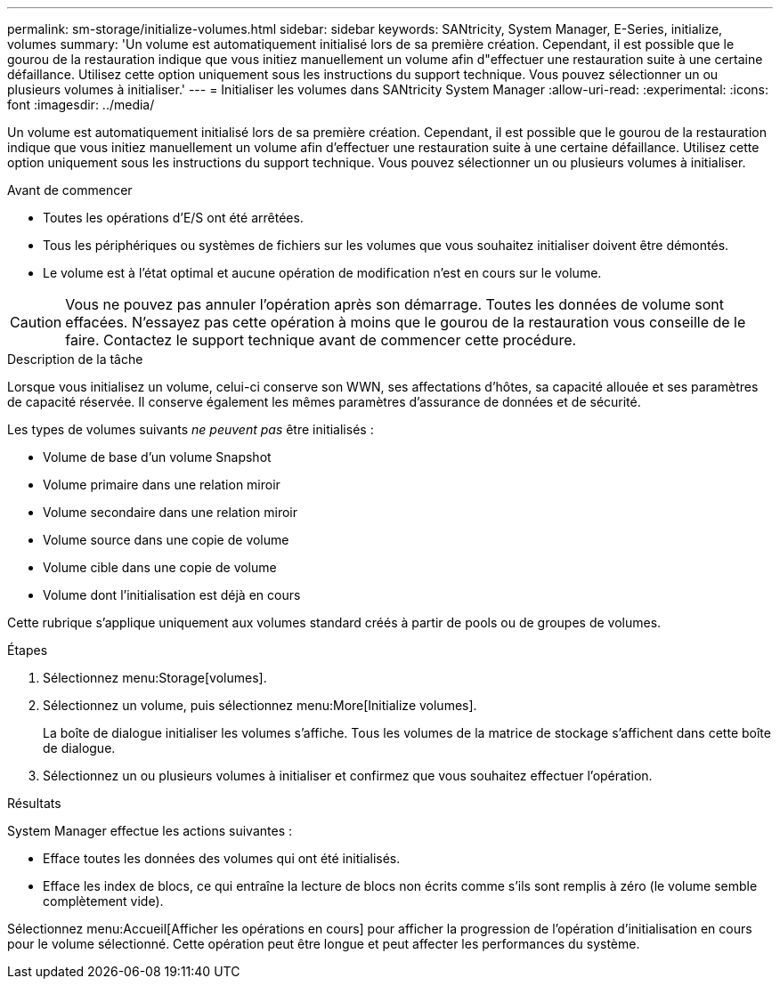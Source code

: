 ---
permalink: sm-storage/initialize-volumes.html 
sidebar: sidebar 
keywords: SANtricity, System Manager, E-Series, initialize, volumes 
summary: 'Un volume est automatiquement initialisé lors de sa première création. Cependant, il est possible que le gourou de la restauration indique que vous initiez manuellement un volume afin d"effectuer une restauration suite à une certaine défaillance. Utilisez cette option uniquement sous les instructions du support technique. Vous pouvez sélectionner un ou plusieurs volumes à initialiser.' 
---
= Initialiser les volumes dans SANtricity System Manager
:allow-uri-read: 
:experimental: 
:icons: font
:imagesdir: ../media/


[role="lead"]
Un volume est automatiquement initialisé lors de sa première création. Cependant, il est possible que le gourou de la restauration indique que vous initiez manuellement un volume afin d'effectuer une restauration suite à une certaine défaillance. Utilisez cette option uniquement sous les instructions du support technique. Vous pouvez sélectionner un ou plusieurs volumes à initialiser.

.Avant de commencer
* Toutes les opérations d'E/S ont été arrêtées.
* Tous les périphériques ou systèmes de fichiers sur les volumes que vous souhaitez initialiser doivent être démontés.
* Le volume est à l'état optimal et aucune opération de modification n'est en cours sur le volume.


[CAUTION]
====
Vous ne pouvez pas annuler l'opération après son démarrage. Toutes les données de volume sont effacées. N'essayez pas cette opération à moins que le gourou de la restauration vous conseille de le faire. Contactez le support technique avant de commencer cette procédure.

====
.Description de la tâche
Lorsque vous initialisez un volume, celui-ci conserve son WWN, ses affectations d'hôtes, sa capacité allouée et ses paramètres de capacité réservée. Il conserve également les mêmes paramètres d'assurance de données et de sécurité.

Les types de volumes suivants _ne peuvent pas_ être initialisés :

* Volume de base d'un volume Snapshot
* Volume primaire dans une relation miroir
* Volume secondaire dans une relation miroir
* Volume source dans une copie de volume
* Volume cible dans une copie de volume
* Volume dont l'initialisation est déjà en cours


Cette rubrique s'applique uniquement aux volumes standard créés à partir de pools ou de groupes de volumes.

.Étapes
. Sélectionnez menu:Storage[volumes].
. Sélectionnez un volume, puis sélectionnez menu:More[Initialize volumes].
+
La boîte de dialogue initialiser les volumes s'affiche. Tous les volumes de la matrice de stockage s'affichent dans cette boîte de dialogue.

. Sélectionnez un ou plusieurs volumes à initialiser et confirmez que vous souhaitez effectuer l'opération.


.Résultats
System Manager effectue les actions suivantes :

* Efface toutes les données des volumes qui ont été initialisés.
* Efface les index de blocs, ce qui entraîne la lecture de blocs non écrits comme s'ils sont remplis à zéro (le volume semble complètement vide).


Sélectionnez menu:Accueil[Afficher les opérations en cours] pour afficher la progression de l'opération d'initialisation en cours pour le volume sélectionné. Cette opération peut être longue et peut affecter les performances du système.

